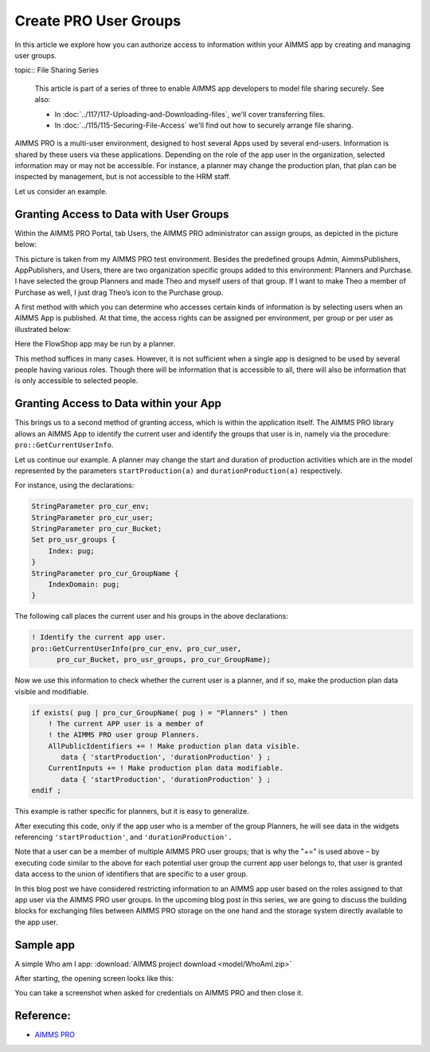 Create PRO User Groups
========================

.. meta::
   :description: Modeling for secure multi-user AIMMS Apps deployed on AIMMS PRO – Part 1: User Groups.
   :keywords: secure, upload, download

In this article we explore how you can authorize access to information within your AIMMS app by creating and managing user groups. 

topic:: File Sharing Series

    This article is part of a series of three to enable AIMMS app developers to model file sharing securely. See also:

    * In :doc:`../117/117-Uploading-and-Downloading-files`, we'll cover transferring files.
    * In :doc:`../115/115-Securing-File-Access` we'll find out how to securely arrange file sharing.


AIMMS PRO is a multi-user environment, designed to host several Apps used by several end-users. Information is shared by these users via these applications. Depending on the role of the app user in the organization, selected information may or may not be accessible. For instance, a planner may change the production plan, that plan can be inspected by management, but is not accessible to the HRM staff.

Let us consider an example.

Granting Access to Data with User Groups
---------------------------------------------

Within the AIMMS PRO Portal, tab Users, the AIMMS PRO administrator can assign groups, as depicted in the picture below:


.. image:: images/Portal-with-groups.png


This picture is taken from my AIMMS PRO test environment. Besides the predefined groups Admin, AimmsPublishers, AppPublishers, and Users, there are two organization specific groups added to this environment: Planners and Purchase. I have selected the group Planners and made Theo and myself users of that group. If I want to make Theo a member of Purchase as well, I just drag Theo’s icon to the Purchase group.

A first method with which you can determine who accesses certain kinds of information is by selecting users when an AIMMS App is published. At that time, the access rights can be assigned per environment, per group or per user as illustrated below:

.. image:: images/RX-access-to-Flowshop-for-Planners.png


Here the FlowShop app may be run by a planner.

This method suffices in many cases. However, it is not sufficient when a single app is designed to be used by several people having various roles. Though there will be information that is accessible to all, there will also be information that is only accessible to selected people.

Granting Access to Data within your App
-----------------------------------------

This brings us to a second method of granting access, which is within the application itself.
The AIMMS PRO library allows an AIMMS App to identify the current user and identify the groups that user is in, namely via the procedure: ``pro::GetCurrentUserInfo``.

Let us continue our example. A planner may change the start and duration of production activities which are in the model represented by the parameters ``startProduction(a)`` and ``durationProduction(a)`` respectively.

For instance, using the declarations:

.. code-block:: aimms

    StringParameter pro_cur_env; 
    StringParameter pro_cur_user; 
    StringParameter pro_cur_Bucket; 
    Set pro_usr_groups { 
        Index: pug; 
    } 
    StringParameter pro_cur_GroupName { 
        IndexDomain: pug; 
    } 


The following call places the current user and his groups in the above declarations:

.. code-block:: aimms

    ! Identify the current app user.
    pro::GetCurrentUserInfo(pro_cur_env, pro_cur_user,
          pro_cur_Bucket, pro_usr_groups, pro_cur_GroupName);

Now we use this information to check whether the current user is a planner, and if so, make the production plan data visible and modifiable.

.. code-block:: aimms

    if exists( pug | pro_cur_GroupName( pug ) = "Planners" ) then 
        ! The current APP user is a member of 
        ! the AIMMS PRO user group Planners. 
        AllPublicIdentifiers += ! Make production plan data visible. 
           data { 'startProduction', 'durationProduction' } ; 
        CurrentInputs += ! Make production plan data modifiable. 
           data { 'startProduction', 'durationProduction' } ; 
    endif ; 

This example is rather specific for planners, but it is easy to generalize.

After executing this code, only if the app user who is a member of the group Planners, he will see data in the widgets referencing ``'startProduction'``, and ``'durationProduction'.``

Note that a user can be a member of multiple AIMMS PRO user groups; that is why the "+=" is used above – by executing code similar to the above for each potential user group the current app user belongs to, that user is granted data access to the union of identifiers that are specific to a user group.

In this blog post we have considered restricting information to an AIMMS app user based on the roles assigned to that app user via the AIMMS PRO user groups. In the upcoming blog post in this series, we are going to discuss the building blocks for exchanging files between AIMMS PRO storage on the one hand and the storage system directly available to the app user.

Sample app
----------

A simple Who am I app: :download:`AIMMS project download <model/WhoAmI.zip>` 

After starting, the opening screen looks like this:

.. image:: images/WhoAmI.png
    :align: center


You can take a screenshot when asked for credentials on AIMMS PRO and then close it. 


Reference:
-----------

*  `AIMMS PRO <https://documentation.aimms.com/pro/index.html#pro-platform>`_



 